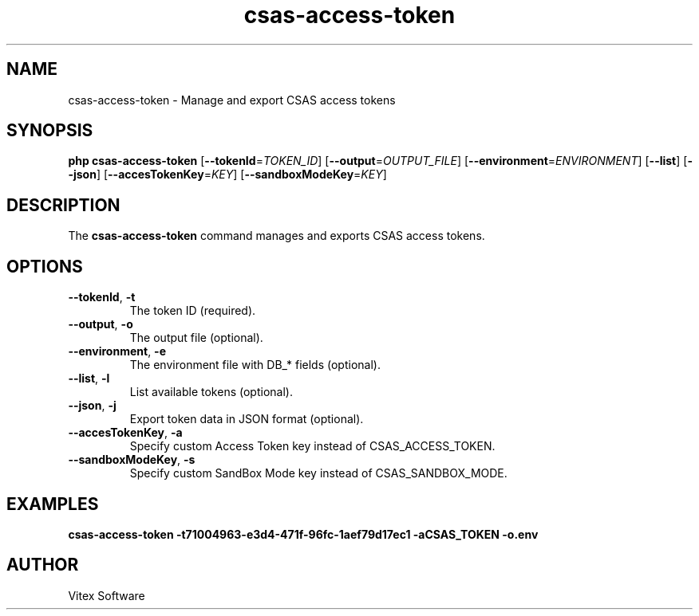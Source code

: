 .TH csas-access-token 1 "June 2024" "csas-access-token"
.SH NAME
csas-access-token \- Manage and export CSAS access tokens
.SH SYNOPSIS
.B php csas-access-token
[\fB--tokenId\fR=\fITOKEN_ID\fR] [\fB--output\fR=\fIOUTPUT_FILE\fR] [\fB--environment\fR=\fIENVIRONMENT\fR] [\fB--list\fR] [\fB--json\fR] [\fB--accesTokenKey\fR=\fIKEY\fR] [\fB--sandboxModeKey\fR=\fIKEY\fR]
.SH DESCRIPTION
The \fBcsas-access-token\fR command manages and exports CSAS access tokens.
.SH OPTIONS
.TP
\fB--tokenId\fR, \fB-t\fR
The token ID (required).
.TP
\fB--output\fR, \fB-o\fR
The output file (optional).
.TP
\fB--environment\fR, \fB-e\fR
The environment file with DB_* fields (optional).
.TP
\fB--list\fR, \fB-l\fR
List available tokens (optional).
.TP
\fB--json\fR, \fB-j\fR
Export token data in JSON format (optional).
.TP
\fB--accesTokenKey\fR, \fB-a\fR
Specify custom Access Token key instead of CSAS_ACCESS_TOKEN.
.TP
\fB--sandboxModeKey\fR, \fB-s\fR
Specify custom SandBox Mode key instead of CSAS_SANDBOX_MODE.
.SH EXAMPLES
.B csas-access-token -t71004963-e3d4-471f-96fc-1aef79d17ec1 -aCSAS_TOKEN -o.env
.SH AUTHOR
Vitex Software
